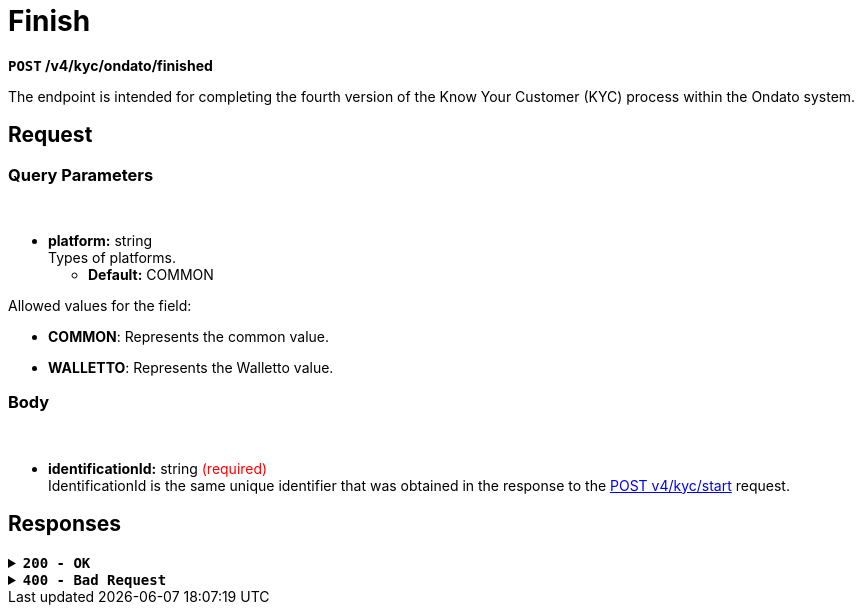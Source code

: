 = *Finish*

*`POST` /v4/kyc/ondato/finished*

The endpoint is intended for completing the fourth version of the Know Your Customer (KYC) process within the Ondato system.

== *Request*

=== *Query Parameters*

++++
<br><ul>
  <li><strong>platform:</strong> string<br>
    Types of platforms.<br>
    <ul>
      <li><strong>Default:</strong> COMMON</li>
    </ul>
  </li>
</ul>
++++

Allowed values for the field:

* *COMMON*: Represents the common value.
* *WALLETTO*: Represents the Walletto value.


=== *Body*

.Media Type: *application/json*


++++
<br><ul>
  <li><strong>identificationId:</strong> string <span style="color:red">(required)</span><br>
    IdentificationId is the same unique identifier that was obtained in the response to the <a href="start.adoc">POST v4/kyc/start</a> request.
  </li>
</ul>
++++

== Responses

.*`200 - OK`*
[%collapsible.200]

====
The response status code indicates that the request was successfully processed.

++++
<br><ul>
  <li><strong>id:</strong> string<br>
    Representing the result of completing the KYC v4 flow process for Ondato.
  </li>
</ul>

++++

**Responses example**
[source,json]
----
{
  "result": "ok"
}
----
====

.*`400 - Bad Request`*
[%collapsible.400]
====
The response status code indicates that the requested page was not found on the server.

++++
<h4>Body</h4>
<ul>
  <li><strong>message</strong>: string<br>
    Message displayed to the user.
  </li>
  <li><strong>field</strong>: string<br>
    Specifies the field in the request that caused the error.
  </li>
  <li><strong>errorId</strong>: integer<br>
    Identifier of the error.
  </li>
  <li><strong>systemId</strong>: string<br>
    Identifier of the component.
  </li>
  <li><strong>originalMessage</strong>: string<br>
    The original error message.
  </li>
  <li><strong>errorStackTrace</strong>: string<br>
    The place where the error occurred in the code.
  </li>
  <li><strong>data</strong>: object<br>
    Additional data related to the error, structured as key-value pairs.
    <ul>
      <li><strong>additionalProp1</strong>: object</li>
      <li><strong>additionalProp2</strong>: object</li>
      <li><strong>additionalProp3</strong>: object</li>
    </ul>
  </li>
  <li><strong>error</strong>: string<br>
    Identifier of the error.
  </li>
</ul>

++++
**Responses example**

[source,json]
----
{
  "error": "COMMON",
  "errorId": 0,
  "message": "Sorry for inconvenience. We're fixing the issue. If you have urgent questions, contact support",
  "systemId": "core"
}
----
====


